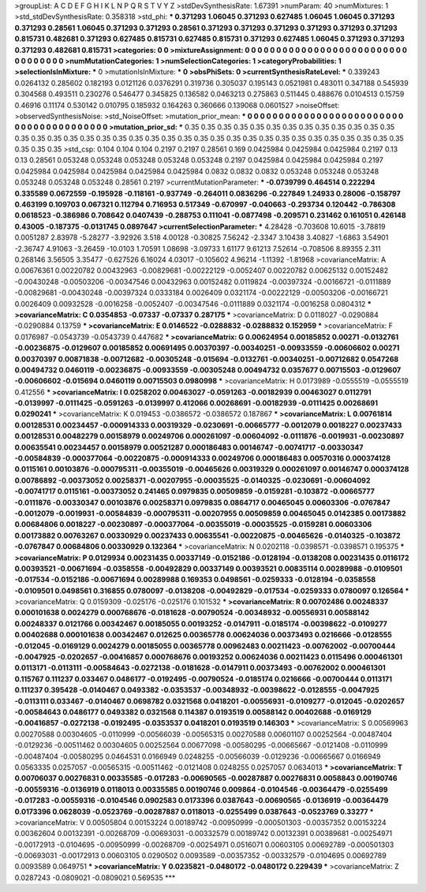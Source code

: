 >groupList:
A C D E F G H I K L
N P Q R S T V Y Z 
>stdDevSynthesisRate:
1.67391 
>numParam:
40
>numMixtures:
1
>std_stdDevSynthesisRate:
0.358318
>std_phi:
***
0.371293 1.06045 0.371293 0.627485 1.06045 1.06045 0.371293 0.371293 0.28561 1.06045
0.371293 0.371293 0.28561 0.371293 0.371293 0.371293 0.371293 0.371293 0.371293 0.815731
0.482681 0.371293 0.627485 0.815731 0.627485 0.815731 0.371293 0.627485 1.06045 0.371293
0.371293 0.371293 0.482681 0.815731 
>categories:
0 0
>mixtureAssignment:
0 0 0 0 0 0 0 0 0 0 0 0 0 0 0 0 0 0 0 0 0 0 0 0 0 0 0 0 0 0 0 0 0 0 
>numMutationCategories:
1
>numSelectionCategories:
1
>categoryProbabilities:
1 
>selectionIsInMixture:
***
0 
>mutationIsInMixture:
***
0 
>obsPhiSets:
0
>currentSynthesisRateLevel:
***
0.339243 0.0264132 0.285602 0.182193 0.0121126 0.0376291 0.319736 0.305037 0.195143 0.0521981
0.483011 0.347188 0.545939 0.304568 0.493511 0.230276 0.546477 0.345825 0.136582 0.0463213
0.275863 0.511445 0.488676 0.0104513 0.15759 0.46916 0.11174 0.530142 0.010795 0.185932
0.164263 0.360666 0.139068 0.0601527 
>noiseOffset:
>observedSynthesisNoise:
>std_NoiseOffset:
>mutation_prior_mean:
***
0 0 0 0 0 0 0 0 0 0
0 0 0 0 0 0 0 0 0 0
0 0 0 0 0 0 0 0 0 0
0 0 0 0 0 0 0 0 0 0
>mutation_prior_sd:
***
0.35 0.35 0.35 0.35 0.35 0.35 0.35 0.35 0.35 0.35
0.35 0.35 0.35 0.35 0.35 0.35 0.35 0.35 0.35 0.35
0.35 0.35 0.35 0.35 0.35 0.35 0.35 0.35 0.35 0.35
0.35 0.35 0.35 0.35 0.35 0.35 0.35 0.35 0.35 0.35
>std_csp:
0.104 0.104 0.104 0.2197 0.2197 0.28561 0.169 0.0425984 0.0425984 0.0425984
0.2197 0.13 0.13 0.28561 0.053248 0.053248 0.053248 0.053248 0.053248 0.2197
0.0425984 0.0425984 0.0425984 0.2197 0.0425984 0.0425984 0.0425984 0.0425984 0.0425984 0.0832
0.0832 0.0832 0.053248 0.053248 0.053248 0.053248 0.053248 0.053248 0.28561 0.2197
>currentMutationParameter:
***
-0.0739799 0.464514 0.222294 0.335589 0.0672559 -0.195928 -0.118161 -0.937749 -0.264011 0.0836296
-0.227849 1.24933 0.28006 -0.158797 0.463199 0.109703 0.067321 0.112794 0.716953 0.517349
-0.670997 -0.040663 -0.293734 0.120442 -0.786308 0.0618523 -0.386986 0.708642 0.0407439 -0.288753
0.111041 -0.0877498 -0.209571 0.231462 0.161051 0.426148 0.43005 -0.187375 -0.0131745 0.0897647
>currentSelectionParameter:
***
4.28428 -0.703608 10.6015 -3.78819 0.0051287 2.83978 -5.28277 -3.92926 3.518 4.00128
-0.30825 7.56242 -2.3347 3.10438 3.40827 -1.6863 3.54901 -2.36747 4.91063 -3.26459
-10.0103 1.70591 1.08698 -3.09733 1.61177 9.61213 7.52614 -0.708506 8.89355 2.311
0.268146 3.56505 3.35477 -0.627526 6.16024 4.03017 -0.105602 4.96214 -1.11392 -1.81968
>covarianceMatrix:
A
0.00676361	0.00220782	0.00432963	-0.00829681	-0.00222129	-0.0052407	
0.00220782	0.00625132	0.00152482	-0.00430248	-0.00503206	-0.00347546	
0.00432963	0.00152482	0.0119824	-0.00397324	-0.00166721	-0.0111889	
-0.00829681	-0.00430248	-0.00397324	0.0333184	0.0026409	0.0321174	
-0.00222129	-0.00503206	-0.00166721	0.0026409	0.00932528	-0.0016258	
-0.0052407	-0.00347546	-0.0111889	0.0321174	-0.0016258	0.0804312	
***
>covarianceMatrix:
C
0.0354853	-0.07337	
-0.07337	0.287175	
***
>covarianceMatrix:
D
0.0118027	-0.0290884	
-0.0290884	0.13759	
***
>covarianceMatrix:
E
0.0146522	-0.0288832	
-0.0288832	0.152959	
***
>covarianceMatrix:
F
0.0176987	-0.0543739	
-0.0543739	0.447682	
***
>covarianceMatrix:
G
0.00624954	0.00185852	0.00271	-0.0132761	-0.00236875	-0.0129607	
0.00185852	0.00691495	0.00370397	-0.00340251	-0.00933559	-0.00606602	
0.00271	0.00370397	0.00871838	-0.00712682	-0.00305248	-0.015694	
-0.0132761	-0.00340251	-0.00712682	0.0547268	0.00494732	0.0460119	
-0.00236875	-0.00933559	-0.00305248	0.00494732	0.0357677	0.00715503	
-0.0129607	-0.00606602	-0.015694	0.0460119	0.00715503	0.0980998	
***
>covarianceMatrix:
H
0.0173989	-0.0555519	
-0.0555519	0.412556	
***
>covarianceMatrix:
I
0.0258202	0.00463027	-0.0591263	-0.00182939	
0.00463027	0.0112791	-0.0139997	-0.0111425	
-0.0591263	-0.0139997	0.412066	0.00268691	
-0.00182939	-0.0111425	0.00268691	0.0290241	
***
>covarianceMatrix:
K
0.019453	-0.0386572	
-0.0386572	0.187867	
***
>covarianceMatrix:
L
0.00761814	0.00128531	0.00234457	-0.000914333	0.00319329	-0.0230691	-0.00665777	-0.0012079	0.0018227	0.00237433	
0.00128531	0.00482279	0.00158979	0.00249706	0.000261097	-0.00604092	-0.0111876	-0.0019931	-0.00230897	0.00635541	
0.00234457	0.00158979	0.00521287	0.000186483	0.00146747	-0.00741717	-0.00330347	-0.00584839	-0.000377064	-0.00220875	
-0.000914333	0.00249706	0.000186483	0.00570316	0.000374128	0.0115161	0.00103876	-0.000795311	-0.00355019	-0.00465626	
0.00319329	0.000261097	0.00146747	0.000374128	0.00786892	-0.00373052	0.00258371	-0.00207955	-0.00035525	-0.0140325	
-0.0230691	-0.00604092	-0.00741717	0.0115161	-0.00373052	0.241465	0.0979835	0.00509859	-0.0159281	-0.103872	
-0.00665777	-0.0111876	-0.00330347	0.00103876	0.00258371	0.0979835	0.0864717	0.00465045	0.00603306	-0.0767847	
-0.0012079	-0.0019931	-0.00584839	-0.000795311	-0.00207955	0.00509859	0.00465045	0.0142385	0.00173882	0.00684806	
0.0018227	-0.00230897	-0.000377064	-0.00355019	-0.00035525	-0.0159281	0.00603306	0.00173882	0.00763267	0.00330929	
0.00237433	0.00635541	-0.00220875	-0.00465626	-0.0140325	-0.103872	-0.0767847	0.00684806	0.00330929	0.132364	
***
>covarianceMatrix:
N
0.0202118	-0.0398571	
-0.0398571	0.195375	
***
>covarianceMatrix:
P
0.0129934	0.00231435	0.00337149	-0.0152186	-0.0128194	-0.0138208	
0.00231435	0.0116172	0.00393521	-0.00671694	-0.0358558	-0.00492829	
0.00337149	0.00393521	0.00835114	0.00289988	-0.0109501	-0.017534	
-0.0152186	-0.00671694	0.00289988	0.169353	0.0498561	-0.0259333	
-0.0128194	-0.0358558	-0.0109501	0.0498561	0.316855	0.0780097	
-0.0138208	-0.00492829	-0.017534	-0.0259333	0.0780097	0.126564	
***
>covarianceMatrix:
Q
0.0159309	-0.025176	
-0.025176	0.101532	
***
>covarianceMatrix:
R
0.00702486	0.00248337	0.000101638	0.0024279	0.000768676	-0.0181628	-0.00790524	-0.00348932	-0.00556931	0.00588142	
0.00248337	0.0121766	0.00342467	0.00185055	0.00193252	-0.0147911	-0.0185174	-0.00398622	-0.0109277	0.00402688	
0.000101638	0.00342467	0.012625	0.00365778	0.00624036	0.00373493	0.0216666	-0.0128555	-0.012045	-0.0169129	
0.0024279	0.00185055	0.00365778	0.00962483	0.00211423	-0.00762002	-0.00700444	-0.0047925	-0.0202657	-0.00416857	
0.000768676	0.00193252	0.00624036	0.00211423	0.0115496	0.000461301	0.0113171	-0.0113111	-0.00584643	-0.0272138	
-0.0181628	-0.0147911	0.00373493	-0.00762002	0.000461301	0.115767	0.111237	0.033467	0.0486177	-0.0192495	
-0.00790524	-0.0185174	0.0216666	-0.00700444	0.0113171	0.111237	0.395428	-0.0140467	0.0493382	-0.0353537	
-0.00348932	-0.00398622	-0.0128555	-0.0047925	-0.0113111	0.033467	-0.0140467	0.0698782	0.0321568	0.0418201	
-0.00556931	-0.0109277	-0.012045	-0.0202657	-0.00584643	0.0486177	0.0493382	0.0321568	0.114387	0.0193519	
0.00588142	0.00402688	-0.0169129	-0.00416857	-0.0272138	-0.0192495	-0.0353537	0.0418201	0.0193519	0.146303	
***
>covarianceMatrix:
S
0.00569963	0.00270588	0.00304605	-0.0110999	-0.00566039	-0.00565315	
0.00270588	0.00601107	0.00252564	-0.00487404	-0.0129236	-0.00511462	
0.00304605	0.00252564	0.00677098	-0.00580295	-0.00665667	-0.0121408	
-0.0110999	-0.00487404	-0.00580295	0.0464531	0.0166949	0.0248255	
-0.00566039	-0.0129236	-0.00665667	0.0166949	0.0563335	0.0257057	
-0.00565315	-0.00511462	-0.0121408	0.0248255	0.0257057	0.0634013	
***
>covarianceMatrix:
T
0.00706037	0.00276831	0.00335585	-0.017283	-0.00690565	-0.00287887	
0.00276831	0.0058843	0.00190746	-0.00559316	-0.0136919	0.0118013	
0.00335585	0.00190746	0.009864	-0.0104546	-0.00364479	-0.0255499	
-0.017283	-0.00559316	-0.0104546	0.0902583	0.0173396	0.0387643	
-0.00690565	-0.0136919	-0.00364479	0.0173396	0.0628039	-0.0523769	
-0.00287887	0.0118013	-0.0255499	0.0387643	-0.0523769	0.33277	
***
>covarianceMatrix:
V
0.00505804	0.00153224	0.00189742	-0.00950999	-0.000501303	-0.00357352	
0.00153224	0.00362604	0.00132391	-0.00268709	-0.00693031	-0.00332579	
0.00189742	0.00132391	0.00389681	-0.00254971	-0.00172913	-0.0104695	
-0.00950999	-0.00268709	-0.00254971	0.0516071	0.00603105	0.00692789	
-0.000501303	-0.00693031	-0.00172913	0.00603105	0.0290502	0.0093589	
-0.00357352	-0.00332579	-0.0104695	0.00692789	0.0093589	0.0649751	
***
>covarianceMatrix:
Y
0.0235821	-0.0480172	
-0.0480172	0.229439	
***
>covarianceMatrix:
Z
0.0287243	-0.0809021	
-0.0809021	0.569535	
***
